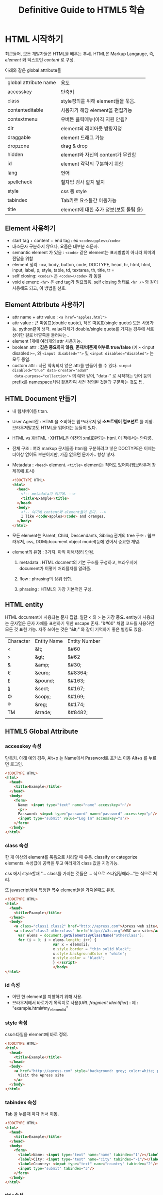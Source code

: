 #+TITLE:Definitive Guide to HTML5 학습

* <<3장>> HTML 시작하기
  
  최근들어, 모든 개발자들은 HTML을 배우는 추세. HTML은 Markup
  Langauge, 즉, /element/ 와 텍스트인 /content/ 로 구성. 
  
  아래와 같은 global attribute들 
  
  | global attribute name | 용도                                   |
  | accesskey             | 단축키                                 |
  | class                 | style정의를 위해 element들을 묶음.     |
  | contenteditable       | 사용자가 해당 element을 편집가능       |
  | contextmenu           | 우버튼 클릭메뉴(아직 지원 안됨?        |
  | dir                   | element의 레이아웃 방향지정            |
  | draggable             | element 드래그 가능                    |
  | dropzone              | drag & drop                            |
  | hidden                | element와 자신의 content가 무관함      |
  | id                    | element 각각의 구분하기 위함           |
  | lang                  | 언어                                   |
  | spellcheck            | 철자법 검사 할지 말지                  |
  | style                 | css 등 style                           |
  | tabindex              | Tab키로 요소들간 이동가능              |
  | title                 | element에 대한 추가 정보(보통 툴팁 용) |
  
** Element 사용하기
   
   - start tag + content + end tag : ex  ~<code>apples</code>~
   - 대소문자 구분하지 않으나, 요즘은 대부분 소문자.
   - semantic element 가 있음 : ~<code>~ 같은 element는 표시방법이 아니라
     의미의 전달을 위함
   - element 정리 : =a, body, button, code, DOCTYPE, head, hr, html,
     html, input, label, p, style, table, td, textarea, th, title, tr =
   - self closing: ~<code/>~ 은  ~<code></code>~ 과 동일
   - void element: =<hr>= 은 end tag가 필요없음. self closing 형태로
     =<hr />= 와 같이 사용해도 되고, 이 방법을 선호.
	 
** Element Attribute 사용하기
   
   - attr name + attr value : ~<a href="apples.html">~
   - attr value : 큰 따옴표(double quote), 작은 따옴표(single quote)
     모든 사용가능. python같이 생각. value자체가 double/single quote를
     가지는 경우에 서로 상이한 걸로 바깥쪽을 둘러싸는..
   - element 1개에 여러개의 attr 사용가능.
   - boolean attr : *값은 중요하지 않음*, *존재/비존재 여부로
     true/false* (예:~<input disabled>~, 와 ~<input disabled="">~ 및
     ~<input disabled="disabled">~ 는 모두 동일. 
   - custom attr : 사전 약속되지 않은 attr를 만들어 쓸 수 있다.
     ~<input disabled="true" data-creator="adam"
     data-purpose="collection">~ 의 예와 같이, "data-" 로 시작하는
     단어 등의 prefix를 namespace처럼 활용하여 사전 정의된 것들과
     구분하는 것도 팁.
	 
** HTML Document 만들기
   
   - 내 웹서버이름 titan.
   - User Agent란 : HTML을 소비하는 웹브라우저 및 *소프트웨어
     컴포넌트* 를 지칭. 브라우저말고도 HTML을 읽어대는 놈들이 있다.
   - HTML vs XHTML : XHTML은 이전의 xml호환되는 html. 이 책에서는
     안다룸.
	 
   - 전체 구조 : 여러 markup 문서들중 html을 구분하려고 넣은 DOCTYPE은
     이제는 더이상 없어도 부분이지만, 가끔 없으면 문자가.. 항상 넣자.
	 
   - Metadata : ~<head>~ element. ~<title>~ element는 적어도
     있어야(웹브라우저 창 제목에 표시)
	 
	 #+BEGIN_SRC html
       <!DOCTYPE HTML>
       <html>
         <head>
           <!-- metadata가 여기에. -->
           <title>Example</title>
         </head>
         <body>
           <!-- 여기에 content와 element들이 온다. -->
           I like <code>apples</code> and oranges.
         </body>
       </html>
	 #+END_SRC
	 
   - 모든 element는 Parent, Child, Descendants, Sibling 관계의 tree
     구조 : 웹브라우저, css, DOM(document object model)등에 있어서
     중요한 개념.
	 
   - element의 유형 : 3가지. 아직 이해/정리 안됨.
	 
	 1) metadata : HTML docment의 기본 구조를 구성하고, 브라우저에
        document가 어떻게 처리될지를 알려줌. 
		
	 2) flow : phrasing의 상위 집합. 
		
	 3) phrasing : HTML의 가장 기본적인 구성. 
		
** HTML entity
   
   HTML document에 사용되는 문자 집합. 일단 < 와 > 는 가장 중요.
   entity에 사용되는 문자열은 문자 자체를 표현하기 위한 escape 존재.
   "&#60" 처럼 코드를 사용하면 모든 것 표현 가능. 자주 쓰이는 것은
   "&lt;" 와 같이 기억하기 좋은 별칭도 있음.
   
   | Character | Entity Name | Entity Number |
   | <         | &lt;        | &#60          |
   | >         | &gt;        | &#62          |
   | &         | &amp;       | &#30;         |
   | €         | &euro;      | &#8364;       |
   | £         | &pound;     | &#163;        |
   | §         | &sect;      | &#167;        |
   | ©         | &copy;      | &#169;        |
   | ®         | &reg;       | &#174;        |
   | TM        | &trade;     | &#8482;       |
   |           |             |               |
   
** HTML5 Global Attribute
   
*** accesskey 속성
	
	단축키. 아래 예의 경우, Alt+p 는 Name에서 Password로 포커스 이동
	Alt+s 를 누르면 로그인.
	
	#+BEGIN_SRC html
       <!DOCTYPE HTML>
       <html>
         <head>
           <title>Example</title>
         </head>
         <body>
           <form>
             Name: <input type="text" name="name" accesskey="n"/>
             <p/>
             Password: <input type="password" name="password" accesskey="p"/> <p/>
             <input type="submit" value="Log In" accesskey="s"/>
           </form>
         </body>
       </html>
	#+END_SRC
	
*** class 속성
	
	한 개 이상의 element를 묶음으로 처리할 때 유용. classify or
    categorize elements. 속성값에 공백을 두고 여러개의 class 값을
    지정가능.
	
	css 에서 style할때 "... class를 가지는 것들은 ... 식으로
    스타일링해라..."는 식으로 처리.
	
	또 javascript에서 특정한 복수 element들을 가져올때도 유용.
	
	#+BEGIN_SRC html
       <!DOCTYPE HTML>
       <html>
         <head>
           <title>Example</title>
         </head>
         <body>
           <a class="class1 class2" href="http://apress.com">Apress web site</a> <p/>
           <a class="class2 otherclass" href="http://w3c.org">W3C web site</a> <script type="text/javascript">
             var elems = document.getElementsByClassName("otherclass");
             for (i = 0; i < elems.length; i++) {
                             var x = elems[i];
                             x.style.border = "thin solid black";
                             x.style.backgroundColor = "white";
                             x.style.color = "black";
                             } </script>
                             </body>
       </html>     
	#+END_SRC
	
*** id 속성

	- 어떤 한 element를 지칭하기 위해 사용.
	- 브라우저에서 바로가기 목적지로 사용(/URL fragment identifier/) :
      예 : "example.html#my_element_id"

*** style 속성

	css스타일을 element에 바로 정의.

	#+BEGIN_SRC html
      <!DOCTYPE HTML>
      <html>
        <head>
          <title>Example</title>
        </head>
        <body>
          <a href="http://apress.com" style="background: grey; color:white; padding:10px">
            Visit the Apress site
          </a>
        </body>
      </html>
	#+END_SRC

*** tabindex 속성

	Tab 을 누를때 마다 커서 이동.

	#+BEGIN_SRC html
      <!DOCTYPE HTML>
      <html>
        <head>
          <title>Example</title>
        </head>
        <body>
          <form>
            <label>Name: <input type="text" name="name" tabindex="1"/></label>
            <label>City: <input type="text" name="city" tabindex="-1"/></label>
            <label>Country: <input type="text" name="country" tabindex="2"/></label> 
            <input type="submit" tabindex="3"/>
          </form>
        </body>
      </html>
	#+END_SRC

*** title속성

	*강조* title element ~<title>~ 와는 다름. 마우스를 올리면 툴팁으로
	표시되는 문자열을 만듬. 아래의 경우, Visit Apress 라는 부분에
	마우스를 올리면 "Apress Publishing" 이라는 툴팁이 표시됨.

	#+BEGIN_SRC html
      <!DOCTYPE HTML>
      <html>
        <head>
          <title>Example</title>
        </head>
        <body>
          <a title="Apress Publishing" href="http://apress.com">Visit the Apress site</a>
        </body>
      </html>
	#+END_SRC


*** 기타

	- contenteditble : 어? 꼭 textarea 같으네?
	- contextmenu : 아직 지원안됨
	- dir : 아라비아 사람들처럼 우측에서 좌측으로 글자가 진행되는 것을
      표현하기 위함.
	  
	  #+BEGIN_SRC html
        <!DOCTYPE HTML>
        <html>
            <head>
                <title>Example</title>
            </head>
            <body>
        <p dir="rtl">This is right-to-left</p>
        <p dir="ltr">This is left-to-right</p> </body>
        </html>      
	  #+END_SRC
	- draggable : [[37장]]
	- dropzone : [[37장]]
	- hidden : 해당 element가 표시 안됨. js 로 제어하여 toggle표시할
      때 쓰이는 예.
	- lang : 여러 언어로 표기한때 사용가능(근데, 이방법으로 다중언어지원은
      복잡할껄) + 사용자가 선택한 언어로 된 content에만 꾸미거나
      표시하고자 할 때 사용.
	  
	  #+BEGIN_SRC html
        <!DOCTYPE HTML>
        <html>
            <head>
                <title>Example</title>
            </head>
            <body>
                <p lang="en">Hello - how are you?</p>
                <p lang="fr">Bonjour - comment êtes-vous?</>
                <p lang="es">Hola - ¿cómo estás?</p>
            </body>
        </html>
	  #+END_SRC

	- spellcheck : 철자법 검사 활성화. 아래의 경우 /mispelled/ 부분에
      빨간줄이 그어짐.
	  
	  #+BEGIN_SRC html
        <!DOCTYPE HTML>
        <html>
            <head>
                <title>Example</title>
            </head>
            <body>
        <textarea spellcheck="true">This is some mispelled text</textarea> </body>
        </html>      
	  #+END_SRC

* <<4장>> CSS 시작하기

  CSS = Cascading Style Sheet. HTML의 presentation layer.

** 스타일 정의 및 적용

   - Declaration = "속성:값;" 형태. ~background-color:grey;~.
     semicolone(;) 으로 반드시 끝내야 됨.

   - Declaration + Declaration. ~background-color:grey; color:white;~
	 
   - 주요 속성: 
	 
     | background-color | element 배경색               |
     | border           | element border 외곽선        |
     | color            | element 전경색               |
     | font-size        | element 글자크기             |
     | height           | element 높이                 |
     | padding          | element border와 content간격 |
     | text-decoration  | 글자꾸미기                   |
     | width            | 폭                           |

   - 3가지 방법
	 - inline : 모든 element tag의 style 속성
	 - embedded : ~<head>~ 내에 ~<style>~ 요소
	
	   [[file:img/DefinitiveGuidToHtml5_20140405_124318_.png]]

	 - external : 별도 파일

   - external css
	 
	 #+BEGIN_SRC css
       /* style.css 의 내용. */

       a {
           background-color: grey;
       }

       span {
           border: thin black solid;
           padding: 10px;
       }
	 #+END_SRC

	 #+BEGIN_SRC html
       <!DOCTYPE HTML>
       <html>
         <head>
           <title>Example</title>
           <link rel="stylesheet" href="styles.css" type="text/css" />
         </head>
       </html>
	 #+END_SRC

   - 다른 stylesheet 가져오기 : 가능하지만, 성능문제등으로 잘 안씀
	 
	 ~@import~ 구문을 쓰되 파일 하나당 하나씩 적용한다. 보통은
     css파일의 맨 위에서 @import 한다. 

	 #+BEGIN_SRC css
       @import "another-style.css"
       span {
           border:medium black dashed;
           padding:10px;
       }
	 #+END_SRC

   - stylesheet의 문자열 인코딩
	 
	 영어이외의 class,id 를 쓰는 경우가 있어서 그런가.. utf-8 따위의
     문자열 인코딩을 css파일내에 지정가능
	 
	 #+BEGIN_SRC css
       @charset "UTF-8";
       @import "styles.css";
       span {
           border: medium black dashed;
           padding: 10px;
       }     
	 #+END_SRC

** CSS Selector 구성요소 : 다음 절을 이해하려면 필요해서 잠시 정리
   
   "selector" --> 특정 element을 "선택"하여 스타일을 지정한다~~~
   
   많이 쓰이는 selector : id, class, element name
   특별한 selector: pseudo-class, pseudo-element[[http://newsignature.com/blog/2011/06/17/css-pseudo-classes-and-pseudo-elements/#.U0EXqa1_uI4][(여기]] 참조)
   
	 + id : ~#content { background:red; }~ 은 ~<div id="content">~ 에
       적용
	 + other attribute: ~a[target] { background:yellow; }~ 는 ~<a
       href="#", target="_blah_blah">~ 에 적용
	 + pseudo class : js 를 사용해야만 접근이 되던 걸, css로 할 수
       있게 해주는 selector.  콜론(:)으로 시작된다. 일부
       pseudo-class는 함수처럼 괄호안에 인자를 넣을 수 도 있음.
	   
	   :link, :visited, :hover(커서가 위에), :active(버튼을 누른 상태에
       커서 아래), :focus, :enabled, :disabled, :checked(radio나
       checkbox등이
       선택된상태), :indeterminate(tri-state에서..), :target(웹페이지에서
       #으로 시작하는 링크의 대상에 따라
       선택), :nth-child({인자})(리스트의 특정 번째 항목 또는 항목들
       선택), :nth-last-child(), :nth-of-type, :nth-last-of-type(),
	   :first-child, :last-child, :first-of-type, :only-child, :empty, 
	   :lang(), :root ...
	   
	 + pseudo-element: pseudo-class가 특별한 상태의 element들만을
       선택하는 것이라면, pseudo-element 는 "가짜" element를 선택하기
       위한거(예:첫 글자, 첫 줄, 특정 element 앞...). 더블콜론(::)으로
       시작됨.
	   
	   ::first-line, ::first-letter, ::before(어떤이는, 리스트의 항목
       번호에 완전히 다른 색상의 폰트를 적용할 때 이걸
       쓴다는..), ::after, ::marker, ::selection
	   

** 여러개의 스타일이 합쳐(cascade)지고 상속받는(inherit) 것을 이해하자.

   stylesheet 이해의 핵심은 /cascade(합침)/ 과 /inherit(상속)/ 을
   이해하는 것.

   - 브라우저 기본 스타일 : 아무런 스타일 지정없이도, 브라우저가
     지정하는 스타일(예: hyper link는 보통 밑줄이 들어간 파란색)
   - 사용자 스타일 : Chrome 긑은 브라우저는 ~Default/User
     StyleSheets/Custom.css~ 파일을 통해 모든 사이트에 대한 일괄
     스타일의 지정이 가능
	 
** 스타일이 어떻게 합쳐지는가(우선순위 문제)

   다음의 순서가 중요.

   1. inline style : style 전역속성을 사용하여 지정된 스타일
   2. embedded style
   3. external style
   4. user style
   5. browser style

   브라우저가 하이퍼링크를 표시하려고 한다. 어떤 색을 쓸까? 1에
   해당하는 ~<a style="color:red" href="http://apres.com">Visit
   Apress</a>~ 와 같은 항목이 있나? 없네. 그럼. 2에 해당하는 ~<style
   type="text/css"> a { color:red; }</style>~ 와 같은 항목이 있나?
   없네. 그럼. 3에 해당하는..... 4에 해당하는... 5에 해당하는 ..... 

   - 중요한 스타일에 대해 순서 조정하기 : /important/ 속성
	 
	 아래와 같이 하면, 우선순위가 낮은 style의 것이 우선적으로
     사용되어 검은색으로 표시됨.
	 
	 #+BEGIN_SRC html
       <!DOCTYPE HTML>
       <html>
         <head>
           <title>Example</title>
           <style type="text/css">
             a {
             color:black !important;
             }
           </style>
         </head>
         <body>
           <a style="color:red" href="www.joonhwan.org">Visit Joonwah</a>
           <p>I likde <span>
         </body>
       </html>
	 #+END_SRC

   - *중요* Selector의 Specificty 계산(적용우선순위 계산)
	 
	 하나의 요소에 적용될 수 있는 스타일이 2개(이상) 있고, 거기에
     동일 한 종류의 CSS속성이 설정되어 있는 경우. 도대체 어떻게
     적용될까. 브라우저는 다음 3가지 특성을 고려한다.
	 
	 1. selector 에 있는 ~id~ attr 값의 갯수(=숫자 'a')
	 2. selector 에 있는 ~id~ 이외의 class 같은 다른 attr 또는
        pseudo-classs의 갯수(=숫자'b')
	 3. selector 에 있는 type selector(element name)와 pseudo-element의
        갯수(=숫자'c')

     위 3가지 특성이 a-b-c로 된 숫자 1개로 계산된다. 상세한 계산법은
     [[http://www.w3.org/TR/selectors/#specificity][w3.org]] 참조(좀더 재미있는 예로 배우려면 [[http://www.stuffandnonsense.co.uk/archives/css_specificity_wars.html][Starwars CSS Specificity]]
     를 참조)

     #+BEGIN_SRC css
       *              {}  /* a=0 b=0 c=0 -> specificity =   0 */
       LI             {}  /* a=0 b=0 c=1 -> specificity =   1 */
       UL LI          {}  /* a=0 b=0 c=2 -> specificity =   2 */
       UL OL+LI       {}  /* a=0 b=0 c=3 -> specificity =   3 */
       H1 + *[REL=up] {}  /* a=0 b=1 c=1 -> specificity =  11 */
       UL OL LI.red   {}  /* a=0 b=1 c=3 -> specificity =  13 */
       LI.red.level   {}  /* a=0 b=2 c=1 -> specificity =  21 */
       #x34y          {}  /* a=1 b=0 c=0 -> specificity = 100 */
       #s12:not(FOO)  {}  /* a=1 b=0 c=1 -> specificity = 101 */
     #+END_SRC

	 [[17장]]과 [[18장]]에 이들 서로다른 특성을 모두 포함하는 selector를 만드는
     법이 설명됨. 브라우저는 각 평가문장으로 부터 값을 조합하여 가장
     구체적인(most specific) 속성값을 적용한다("assessing
     speicificity")
	 
	 #+BEGIN_SRC html
     <!-- Specificity in Styles -->
     <!DOCTYPE HTML>
     <html>
     <head>
     <title>Example</title>
     <style type="text/css">
     a{
     color: black;
     }
     a.myclass {
     color:white;
     background:grey;
     }
     </style>
     </head>
     <body>
     <a href="http://apress.com">Visit the Apress website</a>
     <p>I like <span>apples</span> and oranges.</p>
     <a class="myclass" href="http://w3c.org">Visit the W3C website</a>
     </body>
     </html>     
	 #+END_SRC
	 
	 ~a~ element가 여러 곳에서 style이 지정됨. specificity계산해
     보자(Let's assess specificity!)

	 위 예에서 ~a.myclass~ 는 class attribute을 포함하고 있으니, (0 id
     values + 1 other attribue + 0 element names) 해서 숫자 0-1-0 이
     만들어진다. ~a~ 는 0-0-1(0[id] - 0[class/other attri/pseudo
     class] - 1[type(element name)/pseudo-element]).
	 
	 ~a.myclass~ : 0-1-0
	 ~a~         : 0-0-1
	 
	 ~<a class="myclass">~ 에 위 두 style은 모두 적용가능. 하지만,
     ~a.myclass~ 가 더 높은 수. 결국, ~a.myclass~ 에서 지정된 스타일이
     적용됨(즉, grey배경에 white글자가 표시)
	 
	 하지만, ~<a>~ 는 적용할 수 있는게 ~a~ 에 대한 스타일 1개 밖에
     없음. 그냥 그 스타일(black 글자)가 적용.

     동일한 specificity 가 2군데 이상 나오는 경우도 있음. 
	 
	 #+BEGIN_SRC html
       <!DOCTYPE HTML>
       <html>
         <head>
           <title>Example</title>
           <style type="text/css">
             a.myclass1 {
             color: black;
             }
             a.myclass2 {
             color: red;
             }
           </style>
         </head>
         <body>
           <a href="#">스타일 중복 없는 경우의 링크</a>
           <a href="#" class="myclass1 myclass2">스타일 중복된 경우 링크</a>
         </body>
       </html>
	 #+END_SRC
	 
	 위경우 첫번째 링크에 적용되는 스타일은 아예 없지만, 두번째 링크에
     적용되는 스타일은 2개가 있음. 하필 두가지 스타일 모두
     specificity는 0-1-1 으로 동일. 이런 경우에는 마지막에 정의된
     스타일(즉, red 글자)이 적용됨.

** 상속개념

   만일 브라우저가 작성된 스타일중에서 특정 속성의 값을 찾지 못하면,
   "상속"개념을 적용한다.

   #+BEGIN_SRC web
     <!DOCTYPE HTML>
     <html>
       <head>
         <title>Example</title>
         <style type="text/css">
          p {
            color:white;
            background:grey;
            border: medium solid black;
          }
         </style>
       </head>
       <body>
         <a href="#">무 스타일 링크</a>
         <p>I Like <span>apples</span> and oragnes</p>
       </body>   
     </html>
   #+END_SRC

   위 경우 ~<span>~ 에 대한 스타일은 따로 정해진게 없다. 하지만, 얘의
   부모는 ~<p>~ 고, 거기에는 정해진 스타일이 있다. 이게 ~<span>~ 에
   적용된다. 

   *중요* *헛갈리게도, 모든 css속성들이 상속되는것은 또 아니다!*

   - 외모와 관련된 것(text  color, font...) : 상속 된다
   - 레이아웃과 관련된것(border...) : 상속되지 않는다.
	 
   상속되지 않는 속성값들을 억지로(?) 상속받게 하려면 *inherit* 을
   값으로 넣어주면 된다.

   #+include: "html/4-18.using.inherit.value.html" src html

   ~<span>~ 은 ~<p>~ 의 자식이긴 하지만, border는 상속이 안된다.
   inherit 이 없는 경우라면, span은 border가 전혀 없을 거다. 
   하지만, inherit 을 붙였으므로, span 역시 p 와 같이 검은색 중간
   굵기의 사각형 박스를 가진다.

** CSS 색상

   - "이름" : red, yellow, darkgrey, goldenrod
   - "#rrggbb" : 16진수 rgb
   - "rgb(r,g,b)" : r,g,b -> [0..255]
   - "rgb(r,g,b,a)" : a 가 0 에서 1.0 사이의 부동소수점수(1.0이면
     불투명, 0 이면 투명)
   - "hsl(h,s,l)" : hue/saturation/lightness model.
     ~color:hsl(120,100%,22%);~ 이런 식이 가능.
   - "hsla(h,s,l,a)" : ~color:hsla(120,100%,22%, 0.4)~ 

** CSS의 길이 단위

   절대단위와 상대단위가 있음.

   - 절대 단위 : in, cm, mm, pt, pc 
   - 상대 단위 : em, ex, rem, px, %

   절대 단위는 거의 안쓰임. 상대 단위도 일부는 쓸만한 게 못되는 상황임

** 상대 단위로 Font Size 다루기

   다음 예에서, 높이가 ~2 em~ 이라는 건, ~p~ 요소가 font 크기의 2배 값의 높이를
   가지도록 함.

   #+INCLUDE: "/Volumes/MyHdd/prj/oss/mine/study/html/html/4.20.using.relative.unit.html" src html
   
   특정 요소 대비 상대크기 지정하는 방법도 있음. 
   
   #+INCLUDE: "/Volumes/MyHdd/prj/oss/mine/study/html/html/4-21.using.units.derived.from.other.relative.values.html" src html
   
** 픽셀(상대 길이? 절대 길이!)

   CSS 픽셀정의는 "독자가 자신의 팔길이에 해당하는 거리만큼 스크린에서
   떨어져 있을때, ...." 라는 식으로 정의(헉!).

   모든 브라우저는 이 정의를 따르지 않음. 대부분... 약 "1/96인치" 로
   정의(LCD 디스플레이상의 R/G/B 로 구성된 1 Pixel 아님.)

   --> 실제 정의는 "상대 길이" 지만, 실상 브라우저 자체는 *절대 길이*
   로 구현함.
   
